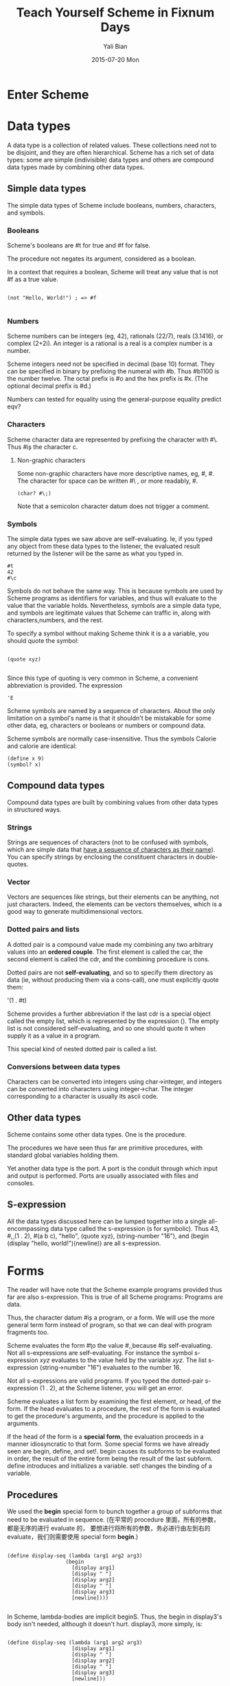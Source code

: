 #+TITLE:       Teach Yourself Scheme in Fixnum Days
#+AUTHOR:      Yali Bian
#+EMAIL:       byl.lisp@gmail.com
#+DATE:        2015-07-20 Mon


* Enter Scheme
* Data types

  A data type is a collection of related values. These collections need not to be disjoint, and they are often hierarchical. Scheme has a rich set of data types: some are simple (indivisible) data types and others are compound data types made by combining other data types.

** Simple data types

   The simple data types of Scheme include booleans, numbers, characters, and symbols.

*** Booleans

    Scheme's booleans are #t for true and #f for false.

    The procedure not negates its argument, considered as a boolean.

    In a context that requires a boolean, Scheme will treat any value that is not #f as a true value.

#+BEGIN_SRC racket

(not "Hello, World!") ; => #f

#+END_SRC

*** Numbers

    Scheme numbers can be integers (eg, 42), rationals (22/7), reals (3.1416), or complex (2+2i). An integer is a rational is a real is a complex number is a number.

    Scheme integers need not be specified in decimal (base 10) format. They can be specified in binary by prefixing the numeral with #b. Thus #b1100 is the number twelve. The octal prefix is #o and the hex prefix is #x. (The optional decimal prefix is #d.)

    Numbers can tested for equality using the general-purpose equality predict eqv?

*** Characters

    Scheme character data are represented by prefixing the character with #\. Thus #\c is the character c.

**** Non-graphic characters

    Some non-graphic characters have more descriptive names, eg, #\newline, #\tab. The character for space can be written #\ , or more readably, #\space.

    #+BEGIN_SRC racket
    (char? #\;)
    #+END_SRC

    Note that a semicolon character datum does not trigger a comment.

*** Symbols

    The simple data types we saw above are self-evaluating. Ie, if you typed any object from these data types to the listener, the evaluated result returned by the listener will be the same as what you typed in.

    #+BEGIN_SRC racket
    #t
    42
    #\c
    #+END_SRC

    Symbols do not behave the same way. This is because symbols are used by Scheme programs as identifiers for variables, and thus will evaluate to the value that the variable holds. Nevertheless, symbols are a simple data type, and symbols are legitimate values that Scheme can traffic in, along with characters,numbers, and the rest.

    To specify a symbol without making Scheme think it is a a variable, you should quote the symbol:

    #+BEGIN_SRC racket

    (quote xyz)

    #+END_SRC

    Since this type of quoting is very common in Scheme, a convenient abbreviation is provided. The expression
    #+BEGIN_SRC racket
    'E
    #+END_SRC

    Scheme symbols are named by a sequence of characters. About the only limitation on a symbol's name is that it shouldn't be mistakable for some other data, eg, characters or booleans or numbers or compound data.

    Scheme symbols are normally case-insensitive. Thus the symbols Calorie and calorie are identical:

    #+BEGIN_SRC racket
    (define x 9)
    (symbol? x)
    #+END_SRC

** Compound data types

   Compound data types are built by combining values from other data types in structured ways.

*** Strings

    Strings are sequences of characters (not to be confused with symbols, which are simple data that _have a sequence of characters as their name_). You can specify strings by enclosing the constituent characters in double-quotes.

*** Vector

    Vectors are sequences like strings, but their elements can be anything, not just characters. Indeed, the elements can be vectors themselves, which is a good way to generate multidimensional vectors.

*** Dotted pairs and lists

    A dotted pair is a compound value made my combining any two arbitrary values into an *ordered couple*. The first element is called the car, the second element is called the cdr, and the combining procedure is cons.

    Dotted pairs are not *self-evaluating*, and so to specify them directory as data (ie, without producing them via a cons-call), one must explicitly quote them:

    '(1 . #t)

    Scheme provides a further abbreviation if the last cdr is a special object called the empty list, which is represented by the expression (). The empty list is not considered self-evaluating, and so one should quote it when supply it as a value in a program.

    This special kind of nested dotted pair is called a list.

*** Conversions between data types

    Characters can be converted into integers using char->integer, and integers can be converted into characters using integer->char.
    The integer corresponding to a character is usually its ascii code.

** Other data types

   Scheme contains some other data types. One is the procedure.

   The procedures we have seen thus far are primitive procedures, with standard global variables holding them.

   Yet another data type is the port. A port is the conduit through which input and output is performed. Ports are usually associated with files and consoles.


** S-expression

   All the data types discussed here can be lumped together into a single all-encompassing data type called the s-expression (s for symbolic). Thus 43, #\c, (1 . 2), #(a b c), "hello", (quote xyz), (string-number "16"), and (begin (display "hello, world!")(newline)) are all s-expression.

* Forms

  The reader will have note that the Scheme example programs provided thus far are also s-expression. This is true of all Scheme programs: Programs are data.

  Thus, the character datum #\c is a program, or a form. We will use the more general term form instead of program, so that we can deal with program fragments too.

  Scheme evaluates the form #\c to the value #\c, because #\c is self-evaluating. Not all s-expressions are self-evaluating. For instance the symbol s-expression /xyz/ evaluates to the value held by the variable /xyz/. The list s-expression (string->number "16") evaluates to the number 16.

  Not all s-expressions are valid programs. If you typed the dotted-pair s-expression (1 . 2), at the Scheme listener, you will get an error.

  Scheme evaluates a list form by examining the first element, or head, of the form. If the head evaluates to a procedure, the rest of the form is evaluated to get the procedure's arguments, and the procedure is applied to the arguments.

  If the head of the form is a *special form*, the evaluation proceeds in a manner idiosyncratic to that form. Some special forms we have already seen are begin, define, and set!. begin causes its subforms to be evaluated in order, the result of the entire form being the result of the last subform. define introduces and initializes a variable. set! changes the binding of a variable.

** Procedures

   We used the *begin* special form to bunch together a group of subforms that need to be evaluated in sequence. (在平常的 procedure 里面，所有的参数，都是无序的进行 evaluate 的， 要想进行将所有的参数，务必进行由左到右的 evaluate，我们则需要使用 special form *begin*.)

   #+BEGIN_SRC racket

(define display-seq (lambda (arg1 arg2 arg3)
                   (begin
                     [display arg1]
                     [display " "]
                     [display arg2]
                     [display " "]
                     [display arg3]
                     [newline])))

   #+END_SRC

   In Scheme, lambda-bodies are implicit beginS. Thus, the begin in display3's body isn't needed, although it doesn't hurt. display3, more simply, is:

   #+BEGIN_SRC racket

(define display-seq (lambda (arg1 arg2 arg3)
                     [display arg1]
                     [display " "]
                     [display arg2]
                     [display " "]
                     [display arg3]
                     [newline]))

   #+END_SRC

* Conditionals

  Like all languages, Scheme provides conditionals.

** when and unless

** Cond

   The cond is a multi-branch conditional.


* Lexical variables
* Recursion

** letrec
** Named let

   Scheme allows a variant of let called named let to write this kind of loop more compactly:

** Iteration

#+BEGIN_SRC Scheme

(let countdown ((i 0))
   (if (= i 0) 'liftoff
       (begin
          (display i)
          (newline)
          (countdown (- i 1)))))

#+END_SRC

   /countdown/ defined above is really a recursive procedure. Scheme can define loops only through recursion. There are no special looping or iteration constructs.

   Nevertheless, the loop as defined above is a genuine loop, in exactly the same way that other language bill their loops. Ie, Scheme takes special care to ensure that recursion of the type used above will not generate the procedure call/return overhead.

   Scheme does this by a process called tail-call elimination. If you look closely at the countdown procedure, you will note that when the recursive call occurs in countdown's body, it is the tail call, or the very last thing done - each invocation of /countdown/ either does not call itself, or when it does, it does so as its very last act. To a Scheme implementation, this makes the recursion indistinguishable from iteration. So go ahead, use recursion to write loops. It's safe.

   Here's another example of a useful tail-recursive procedure:

   #+BEGIN_SRC Scheme

   (define list-position (lambda (o l)
                             (let loop ((i 0) (l l))
                                (if (null? l) #f
                                    (if (eqv? (car l) o) i
                                        (loop (+ i 1) (cdr l)))))))

   #+END_SRC

   /list-position/ finds the index of the first occurrence of the object /o/ i the list /l/. If the object is not found in the list, the procedure returns #f.

   Here's yet another tail-recursive procedure, one that reverses its argument list "in place", ie., by mutating the contents of the existing list, and without allocating a new one:

   #+BEGIN_SRC Scheme

   (define reverse! (lambda (s)
                        (let loop ((s s) (r '()))
                          (if (null? s) r
                              (let ((d (cdr s)))
                                   (set-cdr! s r)
                                   (loop d s))))))

   #+END_SRC

   (/reverse!/ is a useful enough procedure that it is provided primitively in many Scheme dialects, eg, MzScheme and Guile.)
** Mapping a procedure across a list
* I/O

  Scheme has input/output (I/O) procedures that will let you read from an input port or write to an output port. Ports can be associated with console, files or strings.

** Reading

   Scheme's reader procedures take an optional input port argument. If the port is not specified, the current input port port (usually the console) is assumed.

   Reading can be character-, line- or s-expression-based. Each time a read is performed. the port's state changed so that the next read will read material following what was already read. If the port has no more material to be read, the reader procedure returns a specific datum called the end-of-file or eof object.

** Writing

   The procedure write and display both write the given s-expression to the port, with one different: write attempts to use a machine-readable format and display doesn't. Eg, write uses double quotes for strings and the #\ syntax for characters. displays doesn't.

   The procedure newline starts a new line on the output port.

** File ports

   Scheme's I/O procedures do not need a port argument if the port happens to be standard input or standard output. However, if you need these ports explicitly, the zero-argument procedures current-input-port and current-output-port furnish them. Thus,

   #+BEGIN_SRC Scheme

   (display 9)
   (display 9 (current-output-port))

   #+END_SRC

   have the same behavior.

** String ports
** Loading files

   Loading a file consists in evaluating in sequence every Scheme form in the file. The pathname argument given to /load/ is reckoned relative to the current working directory of Scheme, which is normally the directory in which the Scheme executable was called.

* Macros

  Users can create their own special forms by defining /macros/. A macro is a symbol that has a transformer procedure associated with it.  When Scheme encounters a macro-expression - ie, a form whose head is a macro-, it applies the macro's transformer to the subforms in the macro-expression, and evaluates the result of the transformation.

  Ideally, a macro specifies a purely textual transformation from code text to other code text. This kind of transformation is useful for abbreviating an involved and perhaps frequently occurring *textual pattern*.

  A macro is defined using the special form define-macro. For example, if your Scheme lacks the conditional special form /when/, you could define /when/ as the following macro:

  #+BEGIN_SRC Scheme

  (define-macro when
     (lambda (test . branch)
       (list 'if test
         (cons 'begin branch))))

  #+END_SRC

  This defines a when-transformer that would convert a when-expression into equivalent if-expression. With this macro definition in place, the when-expression:

  #+BEGIN_SRC Scheme

  (when (< (pressure tube) 60)
    (open-value tube)
    (attach floor-pump tube)
    (depress floor-pump 5)
    (detach floor-pump tube)
    (close-valve tube))

  #+END_SRC

  will be converted to another expression, the result of applying the when-transformer to the when-expression's subforms:

  #+BEGIN_SRC Scheme

  (apply (lambda (test . branch)
           (list 'if test (cons 'begin branch)))
         '((< (pressure tube) 60)
           (open-value tube)
           (attach floor-pump tube)
           (depress floor-pump 5)
           (detach floor-pump tube)
           (close-valve tube))))

  #+END_SRC

  The transformation yields the list:

  #+BEGIN_SRC Scheme

   (if (< (pressure tube) 60)
       (begin
         (open-value tube)
         (attach floor-pump tube)
         (depress floor-pump 5)
         (detach floor-pump tube)
         (close-valve tube)))

  #+END_SRC

  Scheme will then evaluate this expression, as it would any other.

** Specifying the expansion as a template

   A macro transformer takes some s-expressions and produces an s-expression that will be used as a form. Typically this output is a list. In our /when/ example, the output list is created using

   #+BEGIN_SRC Scheme

   (list 'if test
     (cons 'begin branch))

   #+END_SRC

   Output lists can be quite complicated. It is easy to see that a more ambitious macro than /when/ could lead to quite an elaborate construction process for the output list. In such cases, it is more convenient to specify the macro's output form as a template, with the macro arguments inserted at appropriate places to fill out the template for each particular use of the macro. Scheme provides the backquote syntax to specify such templates. Thus the expression

   #+BEGIN_SRC Scheme
   (list 'IF test
     (cons 'BEGIN branch))
   #+END_SRC

   is more conveniently written as

   #+BEGIN_SRC Scheme
   `(IF ,test
      (BEGIN ,@branch))
   #+END_SRC

   We can refashion the /when/ macro-definition as:

   #+BEGIN_SRC Scheme

   (define-macro when
     (lambda ((test . branch)
       `(IF ,test
            (BEGIN ,@branch)))))

   #+END_SRC

   Note that the template format, unlike the earlier list construction, gives immediate visual indication of the shape of the output list. The backquote (`) introduces a template for a list. The elements of the template appear /verbatim/ in the resulting list, except when they are prefixed by a comma (',') or a comma-splice (',@'). (For the purpose of illustration, we have written the verbatim elements of the template in UPPER_CASE)

   The comma and the comma-splice are used to insert the macro arguments into the template. The comma inserts the result of evaluating its following expression. The comma-splice inserts the result of evaluating its following expression after splicing it, ie, it removes the outermost set of parentheses. (This implies that an expression introduced by comma-splice must be a list.)

** Avoid variable capture inside macros

